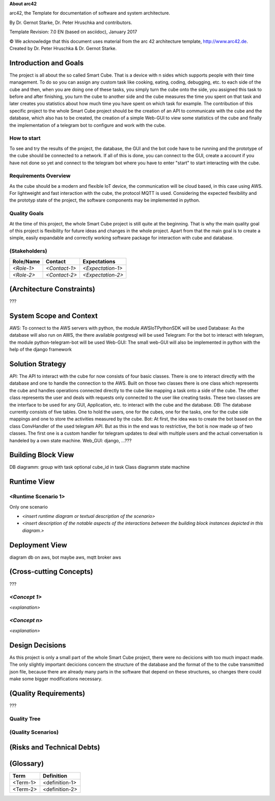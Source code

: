 **About arc42**

arc42, the Template for documentation of software and system
architecture.

By Dr. Gernot Starke, Dr. Peter Hruschka and contributors.

Template Revision: 7.0 EN (based on asciidoc), January 2017

© We acknowledge that this document uses material from the arc 42
architecture template, http://www.arc42.de. Created by Dr. Peter
Hruschka & Dr. Gernot Starke.

.. _section-introduction-and-goals:

Introduction and Goals
======================
The project is all about the so called Smart Cube. That is a device with n sides which supports people with their time management. 
To do so you can assign any custom task like cooking, eating, coding, debugging, etc. to each side of the cube and then, when you 
are doing one of these tasks, you simply turn the cube onto the side, you assigned this task to before and after finishing, you turn
the cube to another side and the cube measures the time you spent on that task and later creates you statistics about how much time 
you have spent on which task for example. The contribution of this specific project to the whole Smart Cube project should be the creation 
of an API to communicate with the cube and the database, which also has to be created, the creation of a simple Web-GUI to view some 
statistics of the cube and finally the implementation of a telegram bot to configure and work with the cube.  

.. __how_to_start:

How to start
------------
To see and try the results of the project, the database, the GUI and the bot code have to be running and the prototype of the cube should 
be connected to a network. If all of this is done, you can connect to the GUI, create a account if you have not done so yet and connect to 
the telegram bot where you have to enter "start" to start interacting with the cube.

.. __requirements_overview:

Requirements Overview
---------------------
As the cube should be a modern and flexible IoT device, the communication will be cloud based, in this case using AWS. For lightweight and 
fast interaction with the cube, the protocol MQTT is used. Considering the expected flexibility and the prototyp state of the project, the 
software components may be implemented in python.

.. __quality_goals:

Quality Goals
-------------
At the time of this project, the whole Smart Cube project is still quite at the beginning. That is why the main quality goal of this project 
is flexibility for future ideas and changes in the whole project. Apart from that the main goal is to create a simple, easily expandable and 
correctly working software package for interaction with cube and database.

.. __stakeholders:

(Stakeholders)
------------

+-------------+---------------------------+---------------------------+
| Role/Name   | Contact                   | Expectations              |
+=============+===========================+===========================+
| *<Role-1>*  | *<Contact-1>*             | *<Expectation-1>*         |
+-------------+---------------------------+---------------------------+
| *<Role-2>*  | *<Contact-2>*             | *<Expectation-2>*         |
+-------------+---------------------------+---------------------------+

.. _section-architecture-constraints:

(Architecture Constraints)
========================
???

.. _section-system-scope-and-context:

System Scope and Context
========================
AWS: To connect to the AWS servers with python, the module AWSIoTPythonSDK will be used
Database: As the database will also run on AWS, the there available postgresql will be used
Telegram: For the bot to interact with telegram, the module python-telegram-bot will be used
Web-GUI: The small web-GUI will also be implemented in python with the help of the django framework

.. _section-solution-strategy:

Solution Strategy
=================
API:
The API to interact with the cube for now consists of four basic classes. There is one to interact directly with the database and one 
to handle the connection to the AWS. Built on those two classes there is one class which represents the cube and handles operations 
connected directly to the cube like mapping a task onto a side of the cube. The other class represents the user and deals with requests 
only connected to the user like creating tasks. These two classes are the interface to be used for any GUI, Application, etc. to interact 
with the cube and the database.
DB:
The database currently consists of five tables. One to hold the users, one for the cubes, one for the tasks, one for the cube side mappings 
and one to store the activities measured by the cube.
Bot:
At first, the idea was to create the bot based on the class ConvHandler of the used telegram API. But as this in the end was to restrictive, 
the bot is now made up of two classes. The first one is a custom handler for telegram updates to deal with multiple users and the actual 
conversation is handeled by a own state machine.
Web_GUI:
django, ...???

.. _section-building-block-view:

Building Block View
===================
DB diagramm:
group with task
optional cube_id in task
Class diagramm
state machine

Runtime View
============

.. ___runtime_scenario_1:

<Runtime Scenario 1>
--------------------
Only one scenario

-  *<insert runtime diagram or textual description of the scenario>*

-  *<insert description of the notable aspects of the interactions
   between the building block instances depicted in this diagram.>*

.. _section-deployment-view:

Deployment View
===============
diagram
db on aws, bot maybe aws, mqtt broker aws

.. _section-concepts:

(Cross-cutting Concepts)
======================
???

.. ___emphasis_concept_1_emphasis:

*<Concept 1>*
-------------

*<explanation>*

.. ___emphasis_concept_n_emphasis:

*<Concept n>*
-------------

*<explanation>*

.. _section-design-decisions:

Design Decisions
================
As this project is only a small part of the whole Smart Cube project, there were no decicions with too much impact made. The only slightly 
important decicions concern the structure of the database and the format of the to the cube transmitted json file, because there are 
already many parts in the software that depend on these structures, so changes there could make some bigger modifications necessary.

.. _section-quality-scenarios:

(Quality Requirements)
====================
???

.. __quality_tree:

Quality Tree
------------

.. __quality_scenarios:

(Quality Scenarios)
-----------------

.. _section-technical-risks:

(Risks and Technical Debts)
=========================

.. _section-glossary:

(Glossary)
========

+-----------------------------------+-----------------------------------+
| Term                              | Definition                        |
+===================================+===================================+
| <Term-1>                          | <definition-1>                    |
+-----------------------------------+-----------------------------------+
| <Term-2>                          | <definition-2>                    |
+-----------------------------------+-----------------------------------+